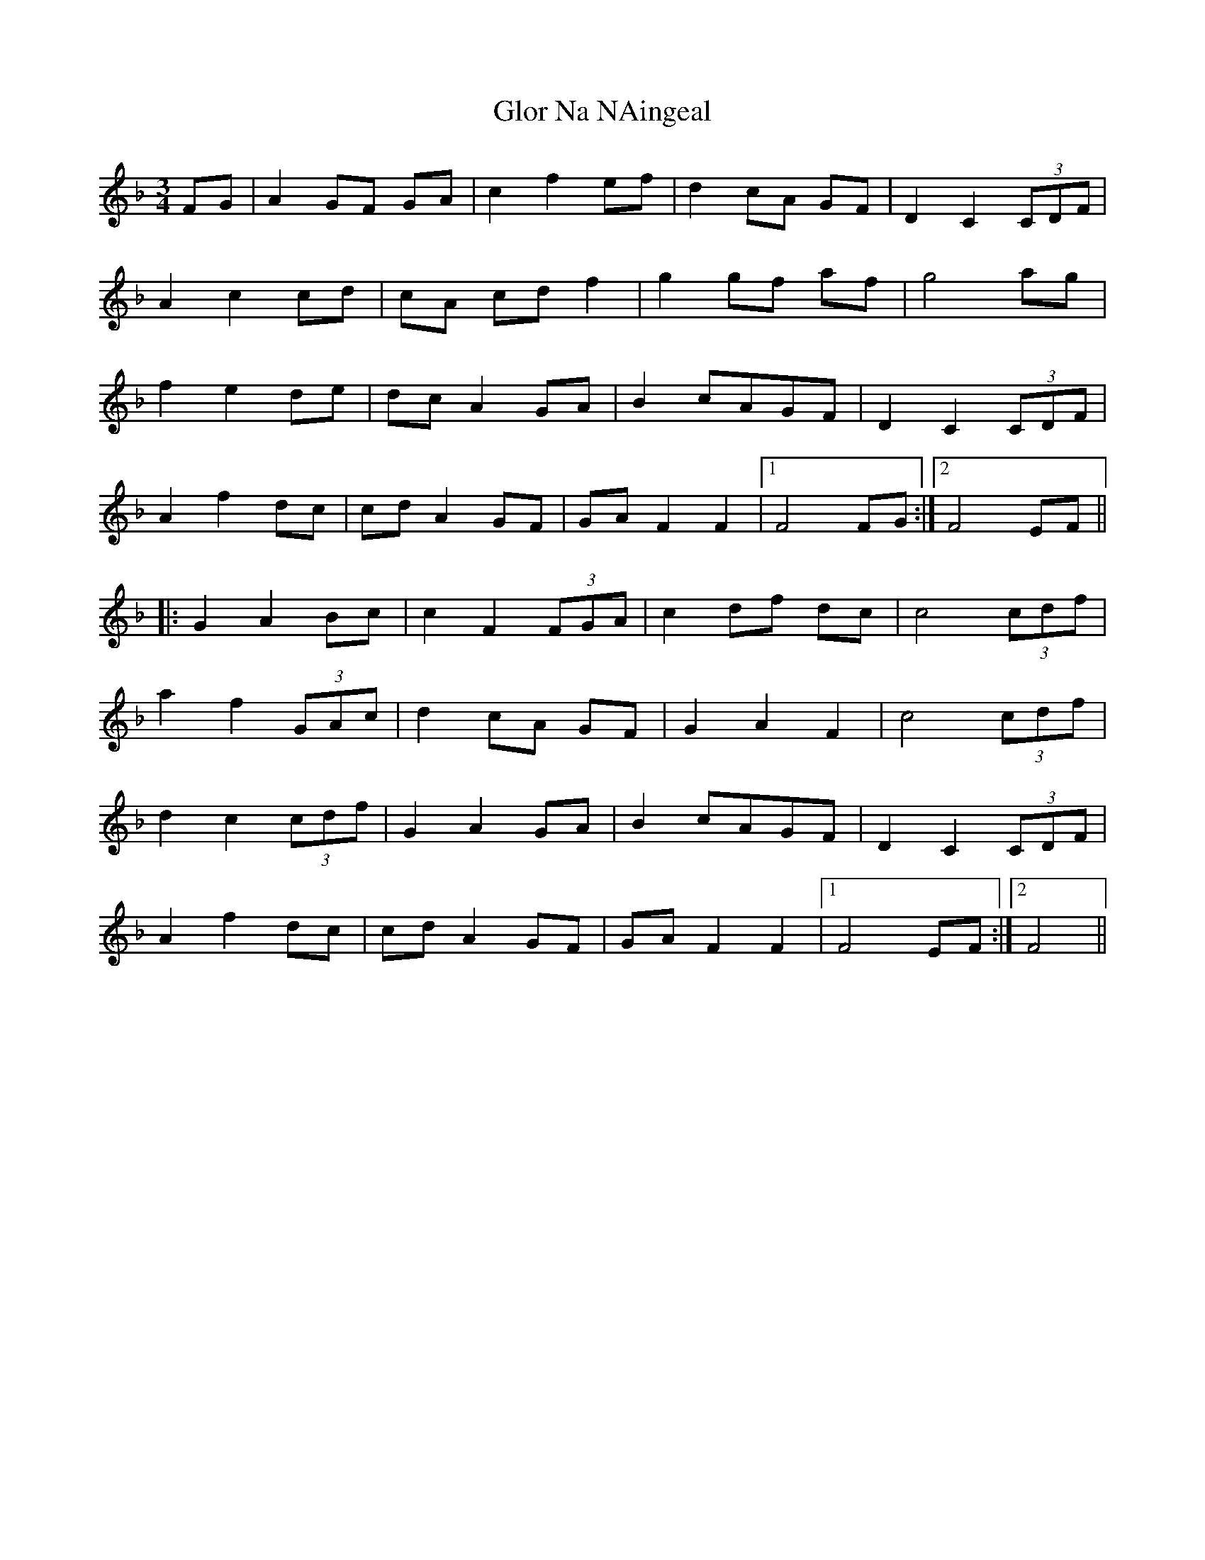X: 15560
T: Glor Na NAingeal
R: waltz
M: 3/4
K: Fmajor
FG|A2 GF GA|c2 f2 ef|d2 cA GF|D2 C2(3CDF|
A2 c2 cd|cA cd f2|g2 gf af|g4 ag|
f2 e2 de|dc A2 GA|B2cAGF|D2 C2(3CDF|
A2 f2 dc|cd A2 GF|GA F2 F2|1 F4 FG:|2 F4 EF||
|:G2 A2 Bc|c2 F2 (3FGA|c2 df dc|c4 (3cdf|
a2 f2 (3GAc|d2 cA GF|G2 A2 F2|c4 (3cdf|
d2 c2 (3cdf|G2 A2 GA|B2cAGF|D2 C2(3CDF|
A2 f2 dc|cd A2 GF|GA F2 F2|1 F4 EF:|2 F4||


